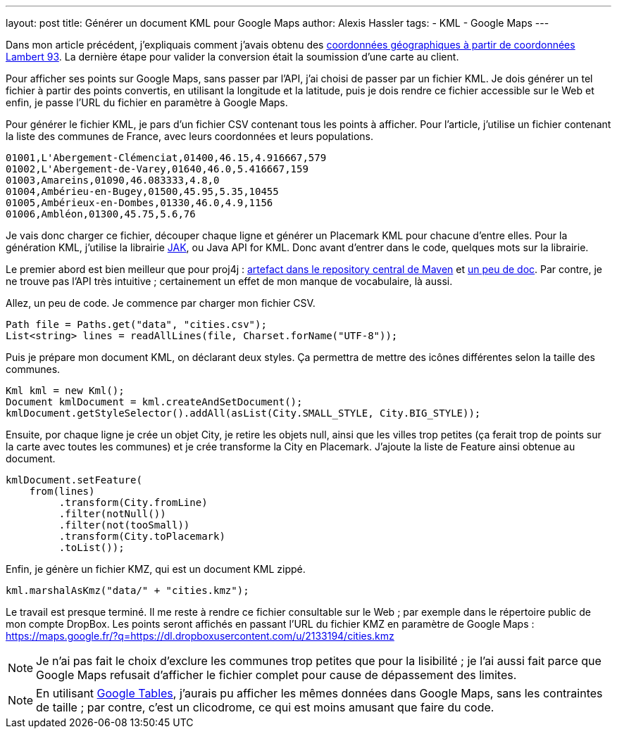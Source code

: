 ---
layout: post
title: Générer un document KML pour Google Maps
author: Alexis Hassler
tags:
- KML
- Google Maps
---

Dans mon article précédent, j'expliquais comment j'avais obtenu des http://blog.alexis-hassler.com/2013/07/09/du-sig-google-maps.html[coordonnées géographiques à partir de coordonnées Lambert 93]. 
La dernière étape pour valider la conversion était la soumission d'une carte au client.

Pour afficher ses points sur Google Maps, sans passer par l'API, j'ai choisi de passer par un fichier KML. 
Je dois générer un tel fichier à partir des points convertis, en utilisant la longitude et la latitude, puis je dois rendre ce fichier accessible sur le Web et enfin, je passe l'URL du fichier en paramètre à Google Maps.
// <!--more-->

Pour générer le fichier KML, je pars d'un fichier CSV contenant tous les points à afficher. Pour l'article, j'utilise un fichier contenant la liste des communes de France, avec leurs coordonnées et leurs populations.

[source, subs="verbatim,quotes"]
----
01001,L'Abergement-Clémenciat,01400,46.15,4.916667,579
01002,L'Abergement-de-Varey,01640,46.0,5.416667,159
01003,Amareins,01090,46.083333,4.8,0
01004,Ambérieu-en-Bugey,01500,45.95,5.35,10455
01005,Ambérieux-en-Dombes,01330,46.0,4.9,1156
01006,Ambléon,01300,45.75,5.6,76
----

Je vais donc charger ce fichier, découper chaque ligne et générer un Placemark KML pour chacune d'entre elles. 
Pour la génération KML, j'utilise la librairie https://code.google.com/p/javaapiforkml/[JAK], ou{nbsp}Java API for KML. 
Donc avant d'entrer dans le code, quelques mots sur la librairie.

Le premier abord est bien meilleur que pour proj4j : http://search.maven.org/#browse%7C-469414455[artefact dans le repository central de Maven] et http://labs.micromata.de/display/jak/Home[un peu de doc]. 
Par contre, je ne trouve pas l'API très intuitive ; certainement un effet de mon manque de vocabulaire, là aussi.

Allez, un peu de code. 
Je commence par charger mon fichier CSV.

[source, subs="verbatim,quotes"]
----
Path file = Paths.get("data", "cities.csv"); 
List<string> lines = readAllLines(file, Charset.forName("UTF-8"));
----

Puis je prépare mon document KML, on déclarant deux styles. 
Ça permettra de mettre des icônes différentes selon la taille des communes. 

[source, subs="verbatim,quotes"]
----
Kml kml = new Kml(); 
Document kmlDocument = kml.createAndSetDocument(); 
kmlDocument.getStyleSelector().addAll(asList(City.SMALL_STYLE, City.BIG_STYLE));
----

Ensuite, por chaque ligne je crée un objet City, je retire les objets null, ainsi que les villes trop petites (ça ferait trop de points sur la carte avec toutes les communes) et je crée transforme la City en Placemark. 
J'ajoute la liste de Feature ainsi obtenue au document.

[source, subs="verbatim,quotes"]
----
kmlDocument.setFeature(
    from(lines)
         .transform(City.fromLine)
         .filter(notNull())
         .filter(not(tooSmall))
         .transform(City.toPlacemark)
         .toList()); 
----
         
Enfin, je génère un fichier KMZ, qui est un document KML zippé. 

[source, subs="verbatim,quotes"]
----
kml.marshalAsKmz("data/" + "cities.kmz");
----

Le travail est presque terminé. 
Il me reste à rendre ce fichier consultable sur le Web ; 
par exemple dans le répertoire public de mon compte DropBox. 
Les points seront affichés en passant l'URL du fichier KMZ en paramètre de Google Maps :
https://maps.google.fr/?q=https://dl.dropboxusercontent.com/u/2133194/cities.kmz

NOTE: Je n'ai pas fait le choix d'exclure les communes trop petites que pour la lisibilité ; je l'ai aussi fait parce que Google Maps refusait d'afficher le fichier complet pour cause de dépassement des limites.

NOTE: En utilisant https://support.google.com/fusiontables[Google Tables], j'aurais pu afficher les mêmes données dans Google Maps, sans les contraintes de taille ; 
par contre, c'est un clicodrome, ce qui est moins amusant que faire du code.
